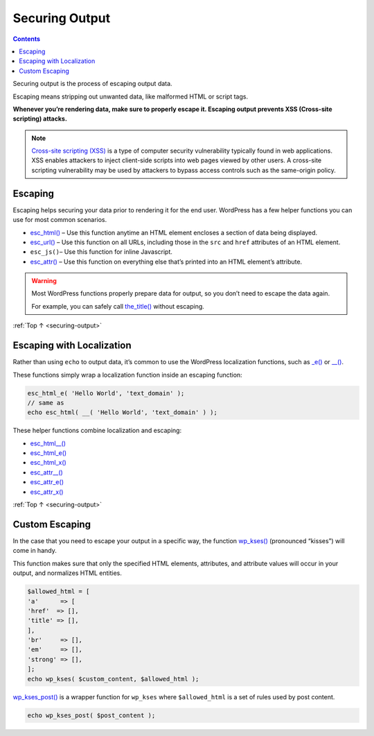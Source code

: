 .. _securing-output:

Securing Output
===============

.. contents::

Securing output is the process of escaping output data.

Escaping means stripping out unwanted data, like malformed HTML or
script tags.

**Whenever you’re rendering data, make sure to properly escape it.
Escaping output prevents XSS (Cross-site scripting) attacks.**

.. note::

  `Cross-site scripting (XSS) <https://en.wikipedia.org/wiki/Cross-site_scripting>`__ is a
  type of computer security vulnerability typically found in web
  applications. XSS enables attackers to inject client-side scripts
  into web pages viewed by other users. A cross-site scripting
  vulnerability may be used by attackers to bypass access controls
  such as the same-origin policy.

.. _header-n12:

Escaping
---------

Escaping helps securing your data prior to rendering it for the end
user. WordPress has a few helper functions you can use for most common
scenarios.

-  `esc_html() <https://developer.wordpress.org/reference/functions/esc_html/>`__
   – Use this function anytime an HTML element encloses a section of
   data being displayed.

-  `esc_url() <https://developer.wordpress.org/reference/functions/esc_url/>`__
   – Use this function on all URLs, including those in the ``src`` and
   ``href`` attributes of an HTML element.

-  ``esc_js()``– Use this function for inline Javascript.

-  `esc_attr() <https://developer.wordpress.org/reference/functions/esc_attr/>`__
   – Use this function on everything else that’s printed into an HTML
   element’s attribute.

.. warning:: Most WordPress functions properly prepare data for output, so you don’t need to escape the data again.

  For example, you can safely call `the_title() <https://developer.wordpress.org/reference/functions/the_title/>`__
  without escaping.

:ref:`Top ↑ <securing-output>`

.. _header-n28:

Escaping with Localization
---------------------------

Rather than using ``echo`` to output data, it’s common to use the
WordPress localization functions, such as
`\_e() <https://developer.wordpress.org/reference/functions/_e/>`__ or
`\__() <https://developer.wordpress.org/reference/functions/__/>`__.

These functions simply wrap a localization function inside an escaping
function:

.. code-block:: php

   esc_html_e( 'Hello World', 'text_domain' );
   // same as
   echo esc_html( __( 'Hello World', 'text_domain' ) );

These helper functions combine localization and escaping:

-  `esc_html__() <https://developer.wordpress.org/reference/functions/esc_html__/>`__

-  `esc_html_e() <https://developer.wordpress.org/reference/functions/esc_html_e/>`__

-  `esc_html_x() <https://developer.wordpress.org/reference/functions/esc_html_x/>`__

-  `esc_attr__() <https://developer.wordpress.org/reference/functions/esc_attr__/>`__

-  `esc_attr_e() <https://developer.wordpress.org/reference/functions/esc_attr_e/>`__

-  `esc_attr_x() <https://developer.wordpress.org/reference/functions/esc_attr_x/>`__

:ref:`Top ↑ <securing-output>`

.. _header-n47:

Custom Escaping
----------------

In the case that you need to escape your output in a specific way, the
function
`wp_kses() <https://developer.wordpress.org/reference/functions/wp_kses/>`__
(pronounced “kisses”) will come in handy.

This function makes sure that only the specified HTML elements,
attributes, and attribute values will occur in your output, and
normalizes HTML entities.

.. code-block:: php

   $allowed_html = [
   'a'      => [
   'href'  => [],
   'title' => [],
   ],
   'br'     => [],
   'em'     => [],
   'strong' => [],
   ];
   echo wp_kses( $custom_content, $allowed_html );

`wp_kses_post() <https://developer.wordpress.org/reference/functions/wp_kses_post/>`__ is a wrapper function for ``wp_kses`` where
``$allowed_html`` is a set of rules used by post content.

.. code-block:: php

   echo wp_kses_post( $post_content );

